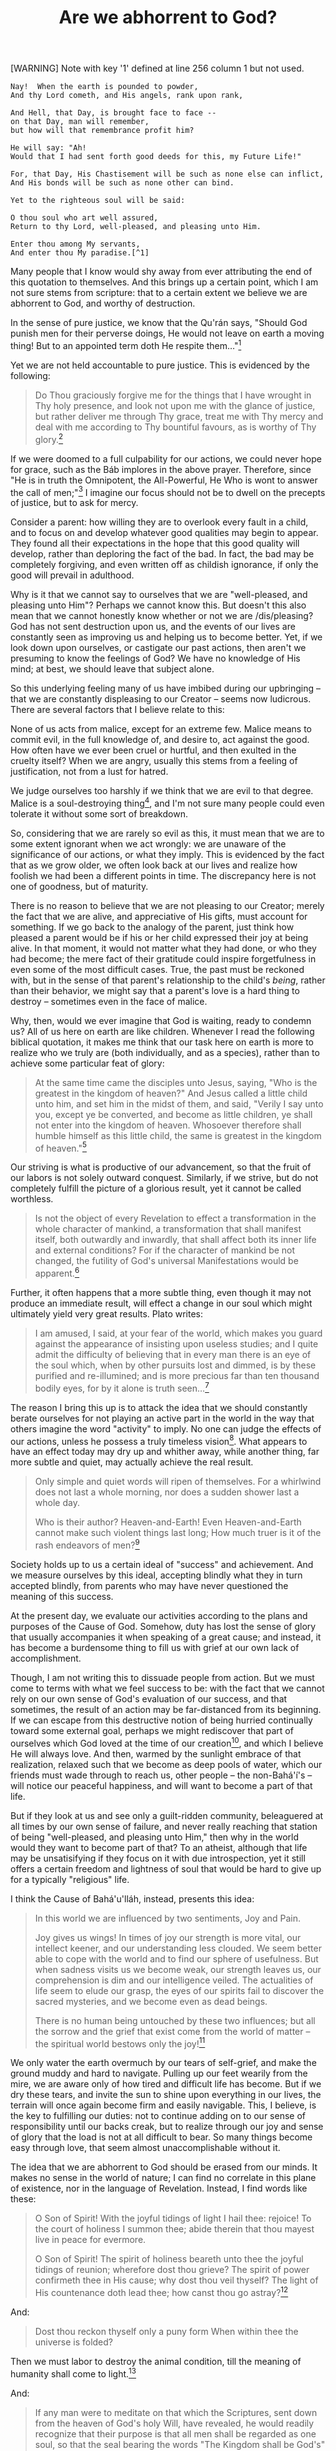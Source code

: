 :PROPERTIES:
:ID:       B6C0E106-A280-4BE1-80E4-5B3C7EF557E0
:SLUG:     are-we-abhorrent-to-god
:END:
#+filetags: :essays:
#+title: Are we abhorrent to God?

[WARNING] Note with key '1' defined at line 256 column 1 but not used.
#+BEGIN_EXAMPLE
Nay!  When the earth is pounded to powder,
And thy Lord cometh, and His angels, rank upon rank,

And Hell, that Day, is brought face to face --
on that Day, man will remember,
but how will that remembrance profit him?

He will say: "Ah!
Would that I had sent forth good deeds for this, my Future Life!"

For, that Day, His Chastisement will be such as none else can inflict,
And His bonds will be such as none other can bind.

Yet to the righteous soul will be said:

O thou soul who art well assured,
Return to thy Lord, well-pleased, and pleasing unto Him.

Enter thou among My servants,
And enter thou My paradise.[^1]
#+END_EXAMPLE

Many people that I know would shy away from ever attributing the end of
this quotation to themselves. And this brings up a certain point, which
I am not sure stems from scripture: that to a certain extent we believe
we are abhorrent to God, and worthy of destruction.

In the sense of pure justice, we know that the Qu'rán says, "Should God
punish men for their perverse doings, He would not leave on earth a
moving thing! But to an appointed term doth He respite them..."[fn:1]

Yet we are not held accountable to pure justice. This is evidenced by
the following:

#+BEGIN_QUOTE
Do Thou graciously forgive me for the things that I have wrought in Thy
holy presence, and look not upon me with the glance of justice, but
rather deliver me through Thy grace, treat me with Thy mercy and deal
with me according to Thy bountiful favours, as is worthy of Thy
glory.[fn:2]

#+END_QUOTE

If we were doomed to a full culpability for our actions, we could never
hope for grace, such as the Báb implores in the above prayer. Therefore,
since "He is in truth the Omnipotent, the All-Powerful, He Who is wont
to answer the call of men;"[fn:3] I imagine our focus should not be to
dwell on the precepts of justice, but to ask for mercy.

Consider a parent: how willing they are to overlook every fault in a
child, and to focus on and develop whatever good qualities may begin to
appear. They found all their expectations in the hope that this good
quality will develop, rather than deploring the fact of the bad. In
fact, the bad may be completely forgiving, and even written off as
childish ignorance, if only the good will prevail in adulthood.

Why is it that we cannot say to ourselves that we are "well-pleased, and
pleasing unto Him"? Perhaps we cannot know this. But doesn't this also
mean that we cannot honestly know whether or not we are /dis/pleasing?
God has not sent destruction upon us, and the events of our lives are
constantly seen as improving us and helping us to become better. Yet, if
we look down upon ourselves, or castigate our past actions, then aren't
we presuming to know the feelings of God? We have no knowledge of His
mind; at best, we should leave that subject alone.

So this underlying feeling many of us have imbibed during our upbringing
-- that we are constantly displeasing to our Creator -- seems now
ludicrous. There are several factors that I believe relate to this:

None of us acts from malice, except for an extreme few. Malice means to
commit evil, in the full knowledge of, and desire to, act against the
good. How often have we ever been cruel or hurtful, and then exulted in
the cruelty itself? When we are angry, usually this stems from a feeling
of justification, not from a lust for hatred.

We judge ourselves too harshly if we think that we are evil to that
degree. Malice is a soul-destroying thing[fn:4], and I'm not sure many
people could even tolerate it without some sort of breakdown.

So, considering that we are rarely so evil as this, it must mean that we
are to some extent ignorant when we act wrongly: we are unaware of the
significance of our actions, or what they imply. This is evidenced by
the fact that as we grow older, we often look back at our lives and
realize how foolish we had been a different points in time. The
discrepancy here is not one of goodness, but of maturity.

There is no reason to believe that we are not pleasing to our Creator;
merely the fact that we are alive, and appreciative of His gifts, must
account for something. If we go back to the analogy of the parent, just
think how pleased a parent would be if his or her child expressed their
joy at being alive. In that moment, it would not matter what they had
done, or who they had become; the mere fact of their gratitude could
inspire forgetfulness in even some of the most difficult cases. True,
the past must be reckoned with, but in the sense of that parent's
relationship to the child's /being/, rather than their behavior, we
might say that a parent's love is a hard thing to destroy -- sometimes
even in the face of malice.

Why, then, would we ever imagine that God is waiting, ready to condemn
us? All of us here on earth are like children. Whenever I read the
following biblical quotation, it makes me think that our task here on
earth is more to realize who we truly are (both individually, and as a
species), rather than to achieve some particular feat of glory:

#+BEGIN_QUOTE
At the same time came the disciples unto Jesus, saying, "Who is the
greatest in the kingdom of heaven?" And Jesus called a little child unto
him, and set him in the midst of them, and said, "Verily I say unto you,
except ye be converted, and become as little children, ye shall not
enter into the kingdom of heaven. Whosoever therefore shall humble
himself as this little child, the same is greatest in the kingdom of
heaven."[fn:5]

#+END_QUOTE

Our striving is what is productive of our advancement, so that the fruit
of our labors is not solely outward conquest. Similarly, if we strive,
but do not completely fulfill the picture of a glorious result, yet it
cannot be called worthless.

#+BEGIN_QUOTE
Is not the object of every Revelation to effect a transformation in the
whole character of mankind, a transformation that shall manifest itself,
both outwardly and inwardly, that shall affect both its inner life and
external conditions? For if the character of mankind be not changed, the
futility of God's universal Manifestations would be apparent.[fn:6]

#+END_QUOTE

Further, it often happens that a more subtle thing, even though it may
not produce an immediate result, will effect a change in our soul which
might ultimately yield very great results. Plato writes:

#+BEGIN_QUOTE
I am amused, I said, at your fear of the world, which makes you guard
against the appearance of insisting upon useless studies; and I quite
admit the difficulty of believing that in every man there is an eye of
the soul which, when by other pursuits lost and dimmed, is by these
purified and re-illumined; and is more precious far than ten thousand
bodily eyes, for by it alone is truth seen...[fn:7]

#+END_QUOTE

The reason I bring this up is to attack the idea that we should
constantly berate ourselves for not playing an active part in the world
in the way that others imagine the word "activity" to imply. No one can
judge the effects of our actions, unless he possess a truly timeless
vision[fn:8]. What appears to have an effect today may dry up and
whither away, while another thing, far more subtle and quiet, may
actually achieve the real result.

#+BEGIN_QUOTE
Only simple and quiet words will ripen of themselves. For a whirlwind
does not last a whole morning, nor does a sudden shower last a whole
day.

Who is their author? Heaven-and-Earth! Even Heaven-and-Earth cannot make
such violent things last long; How much truer is it of the rash
endeavors of men?[fn:9]

#+END_QUOTE

Society holds up to us a certain ideal of "success" and achievement. And
we measure ourselves by this ideal, accepting blindly what they in turn
accepted blindly, from parents who may have never questioned the meaning
of this success.

At the present day, we evaluate our activities according to the plans
and purposes of the Cause of God. Somehow, duty has lost the sense of
glory that usually accompanies it when speaking of a great cause; and
instead, it has become a burdensome thing to fill us with grief at our
own lack of accomplishment.

Though, I am not writing this to dissuade people from action. But we
must come to terms with what we feel success to be: with the fact that
we cannot rely on our own sense of God's evaluation of our success, and
that sometimes, the result of an action may be far-distanced from its
beginning. If we can escape from this destructive notion of being
hurried continually toward some external goal, perhaps we might
rediscover that part of ourselves which God loved at the time of our
creation[fn:10], and which I believe He will always love. And then,
warmed by the sunlight embrace of that realization, relaxed such that we
become as deep pools of water, which our friends must wade through to
reach us, other people -- the non-Bahá'í's -- will notice our peaceful
happiness, and will want to become a part of that life.

But if they look at us and see only a guilt-ridden community,
beleaguered at all times by our own sense of failure, and never really
reaching that station of being "well-pleased, and pleasing unto Him,"
then why in the world would they want to become part of that? To an
atheist, although that life may be unsatisifying if they focus on it
with due introspection, yet it still offers a certain freedom and
lightness of soul that would be hard to give up for a typically
"religious" life.

I think the Cause of Bahá'u'lláh, instead, presents this idea:

#+BEGIN_QUOTE
In this world we are influenced by two sentiments, Joy and Pain.

Joy gives us wings! In times of joy our strength is more vital, our
intellect keener, and our understanding less clouded. We seem better
able to cope with the world and to find our sphere of usefulness. But
when sadness visits us we become weak, our strength leaves us, our
comprehension is dim and our intelligence veiled. The actualities of
life seem to elude our grasp, the eyes of our spirits fail to discover
the sacred mysteries, and we become even as dead beings.

There is no human being untouched by these two influences; but all the
sorrow and the grief that exist come from the world of matter -- the
spiritual world bestows only the joy![fn:11]

#+END_QUOTE

We only water the earth overmuch by our tears of self-grief, and make
the ground muddy and hard to navigate. Pulling up our feet wearily from
the mire, we are aware only of how tired and difficult life has become.
But if we dry these tears, and invite the sun to shine upon everything
in our lives, the terrain will once again become firm and easily
navigable. This, I believe, is the key to fulfilling our duties: not to
continue adding on to our sense of responsibility until our backs creak,
but to realize through our joy and sense of glory that the load is not
at all difficult to bear. So many things become easy through love, that
seem almost unaccomplishable without it.

The idea that we are abhorrent to God should be erased from our minds.
It makes no sense in the world of nature; I can find no correlate in
this plane of existence, nor in the language of Revelation. Instead, I
find words like these:

#+BEGIN_QUOTE
O Son of Spirit! With the joyful tidings of light I hail thee: rejoice!
To the court of holiness I summon thee; abide therein that thou mayest
live in peace for evermore.

O Son of Spirit! The spirit of holiness beareth unto thee the joyful
tidings of reunion; wherefore dost thou grieve? The spirit of power
confirmeth thee in His cause; why dost thou veil thyself? The light of
His countenance doth lead thee; how canst thou go astray?[fn:12]

#+END_QUOTE

And:

#+BEGIN_QUOTE

#+BEGIN_QUOTE
Dost thou reckon thyself only a puny form When within thee the universe
is folded?

#+END_QUOTE

Then we must labor to destroy the animal condition, till the meaning of
humanity shall come to light.[fn:13]

#+END_QUOTE

And:

#+BEGIN_QUOTE
If any man were to meditate on that which the Scriptures, sent down from
the heaven of God's holy Will, have revealed, he would readily recognize
that their purpose is that all men shall be regarded as one soul, so
that the seal bearing the words "The Kingdom shall be God's" may be
stamped on every heart, and the light of Divine bounty, of grace, and
mercy may envelop all mankind. The one true God, exalted be His glory,
hath wished nothing for Himself.[fn:14]

#+END_QUOTE

If the intent of this essay is unclear, allow me to restate it: at some
point along the way we seem to have developed a degrading,
self-defeating idea that we are forever unacceptable, and perhaps even
abhorrent, to God; and we wear away our lives striving for this
acceptance, but never quite feel that we reach it. But this model offers
little joy, and much anxiety; rather, we should permit our soul's
exuberance at the thought of rejoining our Creator to propel us forward.
Then, we would find the ordinary life jejune beyond degree, and would
discover ourselves naturally racing toward that far-off goal...

#+BEGIN_QUOTE
O Son of Justice! Whither can a lover go but to the land of his beloved?
and what seeker findeth rest away from his heart's desire? To the true
lover reunion is life, and separation is death. His breast is void of
patience and his heart hath no peace. A myriad lives he would forsake to
hasten to the abode of his beloved.[fn:15]

#+END_QUOTE

[fn:1] Qu'rán, 16:63

[fn:2] Báb, Selections from the Writings of the Báb, p.208

[fn:3] Tablets of Bahá'u'lláh, p. 29

[fn:4] cf. `Abdu'l-Bahá, Some Answered Questions, pp. 127-128

[fn:5] Bible, Matthew, 18:1-4

[fn:6] The World Order of Bahá'u'lláh, p. 25

[fn:7] Plato, The Republic, Book VII

[fn:8] cf. Bahá'u'lláh, The Seven Valleys, p. 16

[fn:9] Lao-Tse, Tao The Ching

[fn:10] cf. The Hidden Words of Bahá'u'lláh, p. 4

[fn:11] `Abdu'l-Bahá, Paris Talks, pp. 109-110

[fn:12] The Hidden Words of Bahá'u'lláh, pp. 11-12

[fn:13] Bahá'u'lláh, The Seven Valleys, p. 34

[fn:14] Gleanings from the Writings of Bahá'u'lláh, p. 260

[fn:15] The Hidden Words of Bahá'u'lláh, p. 23
